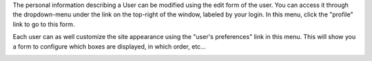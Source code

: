 The personal information describing a User can be modified using the edit form
of the user. You can access it through the dropdown-menu under the link on the
top-right of the window, labeled by your login. In this menu, click the
"profile" link to go to this form.

Each user can as well customize the site appearance using the "user's
preferences" link in this menu. This will show you a form to configure which
boxes are displayed, in which order, etc...

.. image:: images/userprefs
